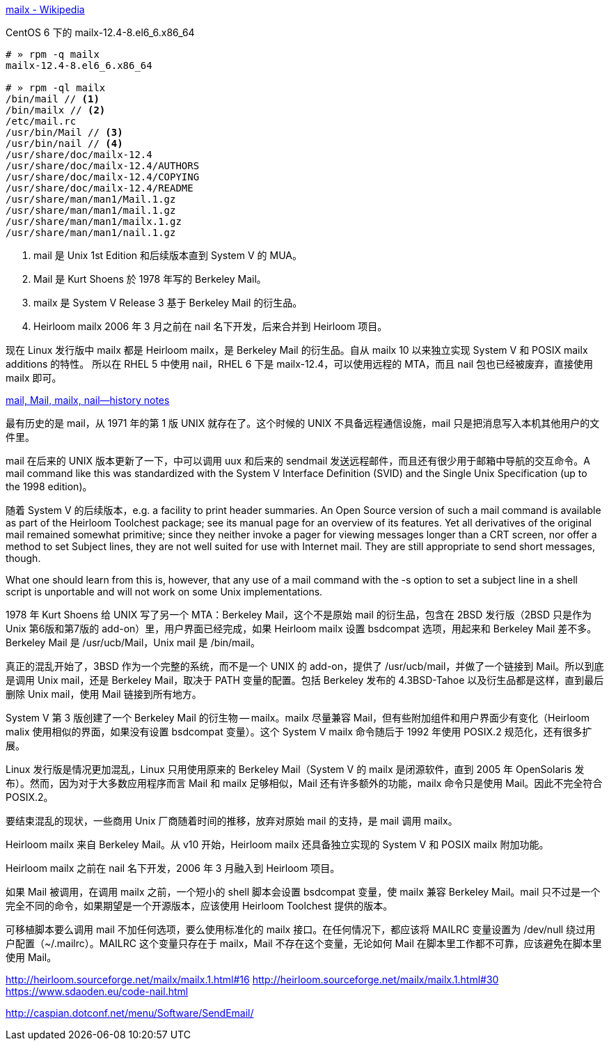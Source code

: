https://en.wikipedia.org/wiki/Mailx[mailx - Wikipedia]

[source,console]
.CentOS 6 下的 mailx-12.4-8.el6_6.x86_64
----
# » rpm -q mailx
mailx-12.4-8.el6_6.x86_64

# » rpm -ql mailx
/bin/mail // <1>
/bin/mailx // <2>
/etc/mail.rc
/usr/bin/Mail // <3>
/usr/bin/nail // <4>
/usr/share/doc/mailx-12.4
/usr/share/doc/mailx-12.4/AUTHORS
/usr/share/doc/mailx-12.4/COPYING
/usr/share/doc/mailx-12.4/README
/usr/share/man/man1/Mail.1.gz
/usr/share/man/man1/mail.1.gz
/usr/share/man/man1/mailx.1.gz
/usr/share/man/man1/nail.1.gz
----
<1> mail 是 Unix 1st Edition 和后续版本直到 System Ⅴ 的 MUA。
<2> Mail 是 Kurt Shoens 於 1978 年写的 Berkeley Mail。
<3> mailx 是 System Ⅴ Release 3 基于 Berkeley Mail 的衍生品。
<4> Heirloom mailx 2006 年 3 月之前在 nail 名下开发，后来合并到 Heirloom 项目。

现在 Linux 发行版中 mailx 都是 Heirloom mailx，是 Berkeley Mail 的衍生品。自从 mailx 10 以来独立实现 System Ⅴ 和 POSIX mailx additions 的特性。
所以在 RHEL 5 中使用 nail，RHEL 6 下是 mailx-12.4，可以使用远程的 MTA，而且 nail 包也已经被废弃，直接使用 mailx 即可。

http://heirloom.sourceforge.net/mailx_history.html[mail, Mail, mailx, nail—history notes]

最有历史的是 mail，从 1971 年的第 1 版 UNIX 就存在了。这个时候的 UNIX 不具备远程通信设施，mail 只是把消息写入本机其他用户的文件里。

mail 在后来的 UNIX 版本更新了一下，中可以调用 uux 和后来的 sendmail 发送远程邮件，而且还有很少用于邮箱中导航的交互命令。A mail command like this was standardized with the System V Interface Definition (SVID) and the Single Unix Specification (up to the 1998 edition)。

随着 System Ⅴ 的后续版本，e.g. a facility to print header summaries. An Open Source version of such a mail command is available as part of the Heirloom Toolchest package; see its manual page for an overview of its features. Yet all derivatives of the original mail remained somewhat primitive; since they neither invoke a pager for viewing messages longer than a CRT screen, nor offer a method to set Subject lines, they are not well suited for use with Internet mail. They are still appropriate to send short messages, though.

What one should learn from this is, however, that any use of a mail command with the -s option to set a subject line in a shell script is unportable and will not work on some Unix implementations.

1978 年 Kurt Shoens 给 UNIX 写了另一个 MTA：Berkeley Mail，这个不是原始 mail 的衍生品，包含在 2BSD 发行版（2BSD 只是作为 Unix 第6版和第7版的 add-on）里，用户界面已经完成，如果 Heirloom mailx 设置 bsdcompat 选项，用起来和 Berkeley Mail 差不多。 Berkeley Mail 是 /usr/ucb/Mail，Unix mail 是 /bin/mail。

真正的混乱开始了，3BSD 作为一个完整的系统，而不是一个 UNIX 的 add-on，提供了 /usr/ucb/mail，并做了一个链接到 Mail。所以到底是调用 Unix mail，还是 Berkeley Mail，取决于 PATH 变量的配置。包括 Berkeley 发布的 4.3BSD-Tahoe 以及衍生品都是这样，直到最后删除 Unix mail，使用 Mail 链接到所有地方。

System Ⅴ 第 3 版创建了一个 Berkeley Mail 的衍生物 -- mailx。mailx 尽量兼容 Mail，但有些附加组件和用户界面少有变化（Heirloom malix 使用相似的界面，如果没有设置 bsdcompat 变量）。这个 System Ⅴ mailx 命令随后于 1992 年使用 POSIX.2 规范化，还有很多扩展。

Linux 发行版是情况更加混乱，Linux 只用使用原来的 Berkeley Mail（System Ⅴ 的 mailx 是闭源软件，直到 2005 年 OpenSolaris 发布）。然而，因为对于大多数应用程序而言 Mail 和 mailx 足够相似，Mail 还有许多额外的功能，mailx 命令只是使用 Mail。因此不完全符合 POSIX.2。

要结束混乱的现状，一些商用 Unix 厂商随着时间的推移，放弃对原始 mail 的支持，是 mail 调用 mailx。

Heirloom mailx 来自 Berkeley Mail。从 v10 开始，Heirloom mailx 还具备独立实现的 System Ⅴ 和 POSIX mailx 附加功能。

Heirloom mailx 之前在 nail 名下开发，2006 年 3 月融入到 Heirloom 项目。

如果 Mail 被调用，在调用 mailx 之前，一个短小的 shell 脚本会设置 bsdcompat 变量，使 mailx 兼容 Berkeley Mail。mail 只不过是一个完全不同的命令，如果期望是一个开源版本，应该使用 Heirloom Toolchest 提供的版本。

可移植脚本要么调用 mail 不加任何选项，要么使用标准化的 mailx 接口。在任何情况下，都应该将 MAILRC 变量设置为 /dev/null 绕过用户配置（~/.mailrc）。MAILRC 这个变量只存在于 mailx，Mail 不存在这个变量，无论如何 Mail 在脚本里工作都不可靠，应该避免在脚本里使用 Mail。


http://heirloom.sourceforge.net/mailx/mailx.1.html#16
http://heirloom.sourceforge.net/mailx/mailx.1.html#30
https://www.sdaoden.eu/code-nail.html

http://caspian.dotconf.net/menu/Software/SendEmail/
